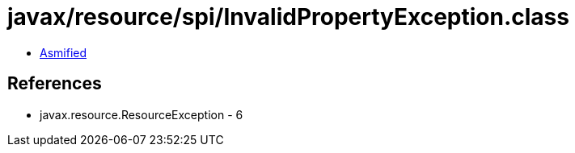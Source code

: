 = javax/resource/spi/InvalidPropertyException.class

 - link:InvalidPropertyException-asmified.java[Asmified]

== References

 - javax.resource.ResourceException - 6
